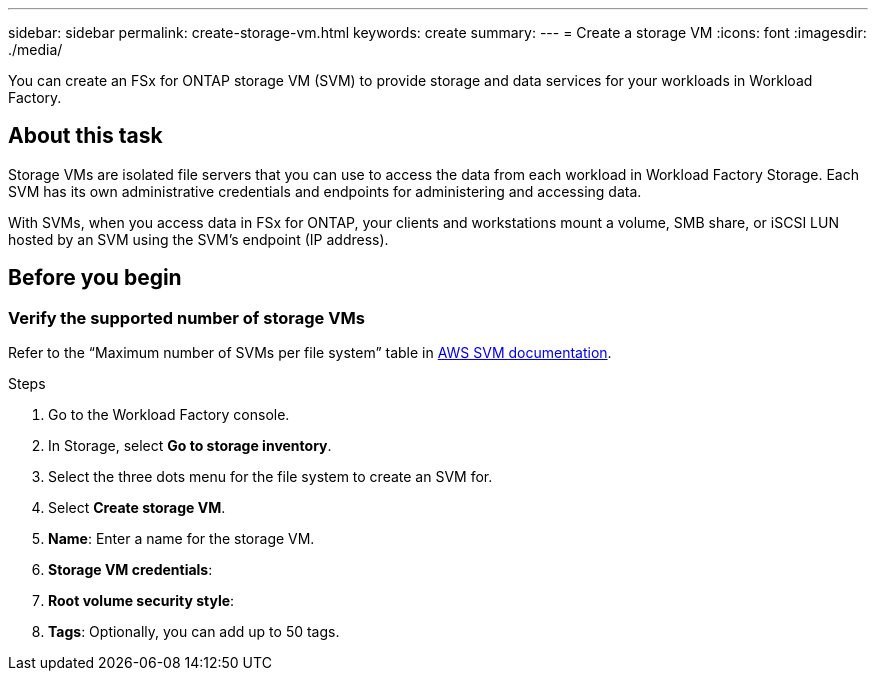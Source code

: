 ---
sidebar: sidebar
permalink: create-storage-vm.html
keywords: create
summary: 
---
= Create a storage VM
:icons: font
:imagesdir: ./media/

[.lead]
You can create an FSx for ONTAP storage VM (SVM) to provide storage and data services for your workloads in Workload Factory.

== About this task
Storage VMs are isolated file servers that you can use to access the data from each workload in Workload Factory Storage. Each SVM has its own administrative credentials and endpoints for administering and accessing data. 

With SVMs, when you access data in FSx for ONTAP, your clients and workstations mount a volume, SMB share, or iSCSI LUN hosted by an SVM using the SVM's endpoint (IP address).  

== Before you begin

=== Verify the supported number of storage VMs 
Refer to the “Maximum number of SVMs per file system” table in link:https://docs.aws.amazon.com/fsx/latest/ONTAPGuide/managing-svms.html#max-svms[AWS SVM documentation^]. 

.Steps
. Go to the Workload Factory console.
. In Storage, select *Go to storage inventory*. 
. Select the three dots menu for the file system to create an SVM for. 
. Select *Create storage VM*. 
. *Name*: Enter a name for the storage VM. 
. *Storage VM credentials*: 
. *Root volume security style*:  
. *Tags*: Optionally, you can add up to 50 tags.

